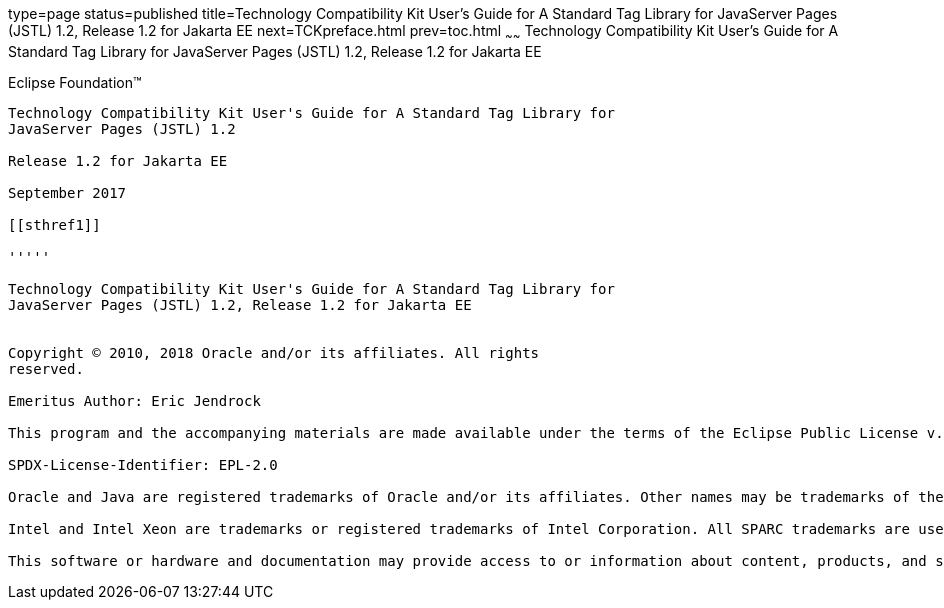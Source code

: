 type=page
status=published
title=Technology Compatibility Kit User's Guide for A Standard Tag Library for JavaServer Pages (JSTL) 1.2, Release 1.2 for Jakarta EE
next=TCKpreface.html
prev=toc.html
~~~~~~
Technology Compatibility Kit User's Guide for A Standard Tag Library for JavaServer Pages (JSTL) 1.2, Release 1.2 for Jakarta EE
================================================================================================================================

[[oracle]] 
Eclipse Foundation™
-------------------

Technology Compatibility Kit User's Guide for A Standard Tag Library for
JavaServer Pages (JSTL) 1.2

Release 1.2 for Jakarta EE

September 2017

[[sthref1]]

'''''

Technology Compatibility Kit User's Guide for A Standard Tag Library for
JavaServer Pages (JSTL) 1.2, Release 1.2 for Jakarta EE


Copyright © 2010, 2018 Oracle and/or its affiliates. All rights
reserved.

Emeritus Author: Eric Jendrock

This program and the accompanying materials are made available under the terms of the Eclipse Public License v. 2.0, which is available at http://www.eclipse.org/legal/epl-2.0.

SPDX-License-Identifier: EPL-2.0

Oracle and Java are registered trademarks of Oracle and/or its affiliates. Other names may be trademarks of their respective owners.

Intel and Intel Xeon are trademarks or registered trademarks of Intel Corporation. All SPARC trademarks are used under license and are trademarks or registered trademarks of SPARC International, Inc. AMD, Opteron, the AMD logo, and the AMD Opteron logo are trademarks or registered trademarks of Advanced Micro Devices. UNIX is a registered trademark of The Open Group.

This software or hardware and documentation may provide access to or information about content, products, and services from third parties. Oracle Corporation and its affiliates are not responsible for and expressly disclaim all warranties of any kind with respect to third-party content, products, and services unless otherwise set forth in an applicable agreement between you and Oracle. Oracle Corporation and its affiliates will not be responsible for any loss, costs, or damages incurred due to your access to or use of third-party content, products, or services, except as set forth in an applicable agreement between you and Oracle.


